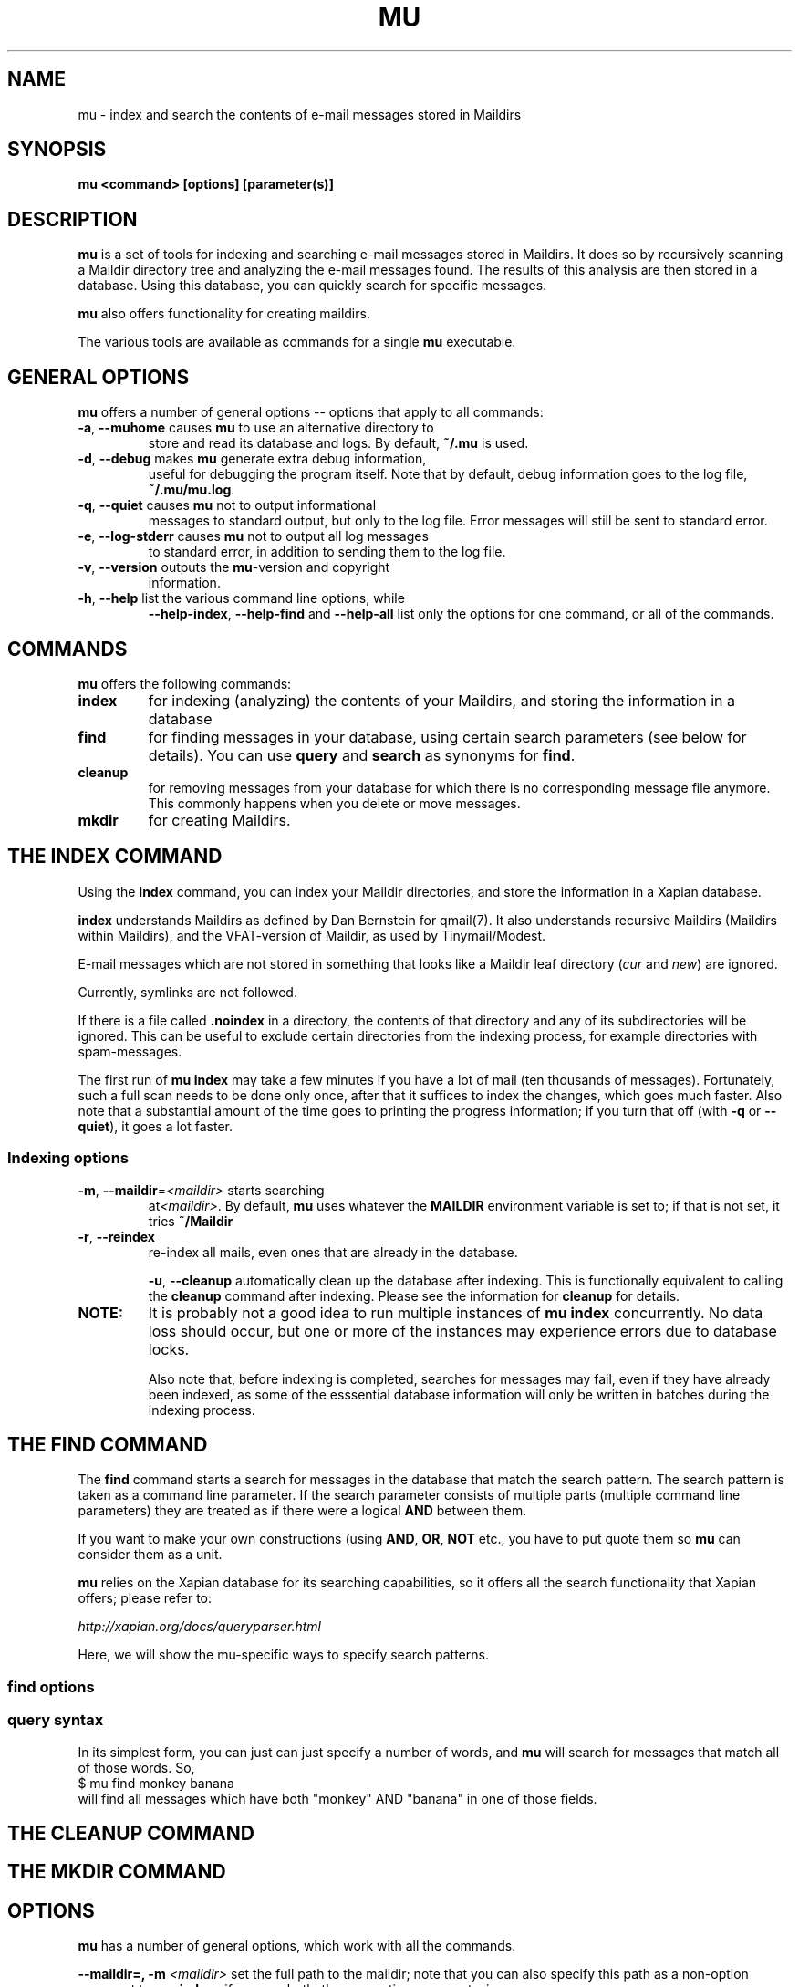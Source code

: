 .TH MU 1 "January 2010" "User Manuals"
.SH NAME 
mu \- index and search the contents of e-mail messages stored in Maildirs

.SH SYNOPSIS
.B mu <command> [options] [parameter(s)]  

.SH DESCRIPTION
.B mu
is a set of tools for indexing and searching e-mail messages stored in
Maildirs. It does so by recursively scanning a Maildir directory tree and
analyzing the e-mail messages found. The results of this analysis are then
stored in a database. Using this database, you can quickly search for specific
messages.

.B mu
also offers functionality for creating maildirs.

The various tools are available as commands for a single
.B mu
executable.

.SH GENERAL OPTIONS
.B mu
offers a number of general options -- options that apply to all commands:

.TP
\fB\-a\fR, \fB\-\-muhome\fR causes \fBmu\fR to use an alternative directory to
store and read its database and logs. By default, \fB~/.mu\fR is used.

.TP
\fB\-d\fR, \fB\-\-debug\fR makes \fBmu\fR generate extra debug information,
useful for debugging the program itself. Note that by default, debug
information goes to the log file, \fB~/.mu/mu.log\fR.

.TP
\fB\-q\fR, \fB\-\-quiet\fR causes \fBmu\fR not to output informational
messages to standard output, but only to the log file. Error messages will
still be sent to standard error.

.TP
\fB\-e\fR, \fB\-\-log-stderr\fR causes \fBmu\fR not to output all log messages
to standard error, in addition to sending them to the log file.

.TP
\fB\-v\fR, \fB\-\-version\fR outputs the \fBmu\fR-version and copyright
information.

.TP
\fB\-h\fR, \fB\-\-help\fR list the various command line options, while
\fB\-\-help\-index\fR, \fB\-\-help\-find\fR and \fB\-\-help\-all\fR list only
the options for one command, or all of the commands.


.SH COMMANDS
.B mu
offers the following commands:

.TP
\fBindex\fR
for indexing (analyzing) the contents of your Maildirs, and storing the
information in a database

.TP
\fBfind\fR
for finding messages in your database, using certain search parameters (see
below for details). You can use \fBquery\fR and \fBsearch\fR as synonyms for
\fBfind\fR.

.TP
\fBcleanup\fR
for removing messages from your database for which there is no corresponding
message file anymore. This commonly happens when you delete or move messages.

.TP
\fBmkdir\fR
for creating Maildirs.

.SH THE INDEX COMMAND
Using the
.B index
command, you can index your Maildir directories, and store the information in
a Xapian database. 

.B index
understands Maildirs as defined by Dan Bernstein for qmail(7). It also
understands recursive Maildirs (Maildirs within Maildirs), and the
VFAT-version of Maildir, as used by Tinymail/Modest.

E-mail messages which are not stored in something that looks like a Maildir
leaf directory (\fIcur\fR and \fInew\fR) are ignored.

Currently, symlinks are not followed.

If there is a file called
.B .noindex
in a directory, the contents of that directory and any of its subdirectories
will be ignored. This can be useful to exclude certain directories from the
indexing process, for example directories with spam-messages. 

The first run of 
.B mu index
may take a few minutes if you have a lot of mail (ten thousands of messages).
Fortunately, such a full scan needs to be done only once, after that it
suffices to index the changes, which goes much faster. Also note that a
substantial amount of the time goes to printing the progress information; if
you turn that off (with \fB\-q\fR or \fB\-\-quiet\fR), it goes a lot faster.

.SS Indexing options

.TP
\fB\-m\fR, \fB\-\-maildir\fR=\fI<maildir>\fR starts searching
at\fI<maildir>\fR. By default,
.B mu
uses whatever the
.B MAILDIR
environment variable is set to; if that is not set, it tries
.B ~/Maildir
\.

.TP
\fB\-r\fR, \fB\-\-reindex\fR
re-index all mails, even ones that are already in the database.

.T
\fB\-u\fR, \fB\-\-cleanup\fR automatically clean up the database after
indexing. This is functionally equivalent to calling the
.B cleanup
command after indexing. Please see the information for
.B cleanup
for details.

.TP

.B NOTE:
It is probably not a good idea to run multiple instances of
.B mu index
concurrently. No data loss should occur, but one or more of the instances may
experience errors due to database locks.

Also note that, before indexing is completed, searches for messages may fail,
even if they have already been indexed, as some of the esssential database
information will only be written in batches during the indexing process.

.SH THE FIND COMMAND

The
.B find
command starts a search for messages in the database that match the search
pattern. The search pattern is taken as a command line parameter. If the
search parameter consists of multiple parts (multiple command line parameters)
they are treated as if there were a logical \fBAND\fR between them.

If you want to make your own constructions (using \fBAND\fR, \fBOR\fR,
\fBNOT\fR etc., you have to put quote them so \fBmu\fR can consider them as a
unit.

\fBmu\fR relies on the Xapian database for its searching capabilities, so it
offers all the search functionality that Xapian offers; please refer to:

\fIhttp://xapian.org/docs/queryparser.html\fR

Here, we will show the mu-specific ways to specify search patterns.



.SS find options

.SS query syntax
In its simplest form, you can just can just specify a number of words, and
.B mu
will search for messages that match all of those words. So,
.nf
 $ mu find monkey banana
.fi
will find all messages which have both "monkey" AND "banana" in one of those
fields.

.SH THE CLEANUP COMMAND


.SH THE MKDIR COMMAND

.SH OPTIONS
.B mu
has a number of general options, which work with all the commands.

.B --maildir=, -m
.I <maildir>
set the full path to the maildir; note that you can also specify this path as
a non-option argument to 
.B
mu-index
; if you use both, the non-option argument wins.

.B --quiet|-q
makes 
.B mu-index
not put out any progress info during its indexing. This is not the default, as
running may take quite some time, and might confuse novice users.


.SH ENVIRONMENT
As mentioned, \fBmu index\fR uses \fBMAILDIR\fR to find the user's Maildir if
it has not been specified explicitly \fB\-\-maildir\fR=\fI<maildir>\fR. If
MAILDIR is not set, \fBmu index\fR will try \fI~/Maildir\fR.
.
.SH BUGS
There probably are some; please report bugs when you find them:
.BR http://code.google.com/p/mu0/issues/list

.SH AUTHOR
Dirk-Jan C. Binnema <djcb@djcbsoftware.nl>

.SH "SEE ALSO"
.BR maildir(5)
